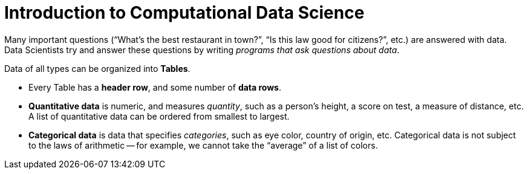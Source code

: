 = Introduction to Computational Data Science

// use double-space before the *bold* text to address a text-kerning bug in wkhtmltopdf 0.12.5 (with patched qt)
Many important questions (“What’s the best restaurant in town?”, “Is this law good
for citizens?”, etc.) are answered with data. Data Scientists try and answer these
questions by writing _programs that ask questions about data_.

Data of all types can be organized into  *Tables*.


- Every Table has a *header row*, and some number of  *data rows*.


- *Quantitative data* is numeric, and measures _quantity_, such as a person’s height,
a score on test, a measure of distance, etc. A list of quantitative data can be
ordered from smallest to largest.


- *Categorical data* is data that specifies _categories_, such as eye color, country of
origin, etc. Categorical data is not subject to the laws of
arithmetic -- for example, we cannot take the “average” of a list of colors.